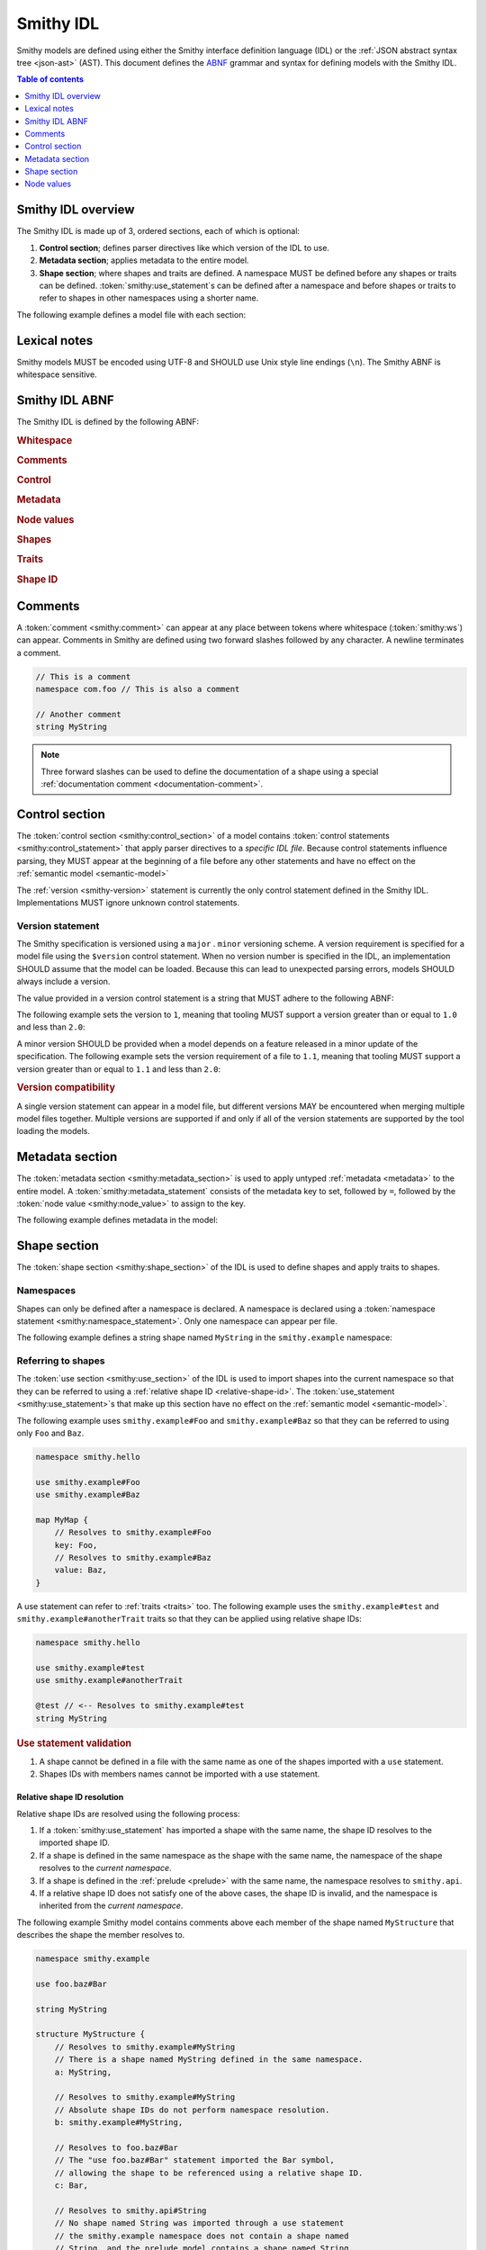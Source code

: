 .. _idl:

==========
Smithy IDL
==========

Smithy models are defined using either the Smithy interface definition language
(IDL) or the :ref:`JSON abstract syntax tree <json-ast>` (AST). This document
defines the ABNF_ grammar and syntax for defining models with the Smithy IDL.

.. contents:: Table of contents
    :depth: 1
    :local:
    :backlinks: none


-------------------
Smithy IDL overview
-------------------

The Smithy IDL is made up of 3, ordered sections, each of which is optional:

1. **Control section**; defines parser directives like which version of the
   IDL to use.
2. **Metadata section**; applies metadata to the entire model.
3. **Shape section**; where shapes and traits are defined. A namespace MUST
   be defined before any shapes or traits can be defined.
   :token:`smithy:use_statement`\s can be defined after a namespace and before shapes
   or traits to refer to shapes in other namespaces using a shorter name.

The following example defines a model file with each section:

.. tabs::

    .. code-tab:: smithy

            // (1) Control section
            $version: "1.0"

            // (2) Metadata section
            metadata foo = "bar"

            // (3) Shape section
            namespace smithy.example

            use smithy.other.namespace#MyString

            structure MyStructure {
                @required
                foo: MyString
            }

    .. code-tab:: json

        {
            "smithy": "1.0",
            "metadata": {
                "foo": "bar"
            },
            "shapes": {
                "smithy.example#MyStructure": {
                    "type": "structure",
                    "members": {
                        "foo": {
                            "target": "smithy.other.namespace#MyString",
                            "traits": {
                                "smithy.api#required": {}
                            }
                        }
                    }
                }
            }
        }


-------------
Lexical notes
-------------

Smithy models MUST be encoded using UTF-8 and SHOULD use Unix style
line endings (``\n``). The Smithy ABNF is whitespace sensitive.


.. _smithy-idl-abnf:

---------------
Smithy IDL ABNF
---------------

The Smithy IDL is defined by the following ABNF:

.. productionlist:: smithy
    idl:`ws` `control_section` `metadata_section` `shape_section`

.. rubric:: Whitespace

.. productionlist:: smithy
    ws      :*(`sp` / `newline` / `comment`) ; whitespace
    sp      :*(%x20  / %x09) ; " " and \t
    br      :`sp` (`comment` / `newline`) `sp` ; break
    newline :%x0A / %x0D.0A ; \n and \r\n

.. rubric:: Comments

.. productionlist:: smithy
    comment: `documentation_comment` / `line_comment`
    documentation_comment:"///" *`not_newline` `br`
    line_comment: "//" *`not_newline` `newline`
    not_newline: %x09 / %x20-10FFFF ; Any character except newline

.. rubric:: Control

.. productionlist:: smithy
    control_section   :*(`control_statement`)
    control_statement :"$" `ws` `node_object_key` `ws` ":" `ws` `node_value` `br`

.. rubric:: Metadata

.. productionlist:: smithy
    metadata_section   :*(`metadata_statement`)
    metadata_statement :"metadata" `ws` `node_object_key` `ws` "=" `ws` `node_value` `br`

.. rubric:: Node values

.. productionlist:: smithy
    node_value :`node_array`
               :/ `node_object`
               :/ `number`
               :/ `node_keywords`
               :/ `node_string_value`
    node_array          :`empty_node_array` / `populated_node_array`
    empty_node_array    :"[" `ws` "]"
    populated_node_array:"[" `ws` `node_value` `ws`
                        :       *(`comma` `node_value` `ws`)
                        :       `trailing_comma` "]"
    trailing_comma      :[`comma`]
    comma               :"," `ws`
    node_object          :`empty_node_object` / `populated_node_object`
    empty_node_object    :"{" `ws` "}"
    populated_node_object:"{" `ws` `node_object_kvp` `ws`
                         :       *(`comma` `node_object_kvp` `ws`)
                         :       `trailing_comma` "}"
    node_object_kvp      :`node_object_key` `ws` ":" `ws` `node_value`
    node_object_key      :`quoted_text` / `identifier`
    number              :[`minus`] `int` [`frac`] [`exp`]
    decimal_point       :%x2E ; .
    digit1_9            :%x31-39 ; 1-9
    e                   :%x65 / %x45 ; e E
    exp                 :`e` [`minus` / `plus`] 1*DIGIT
    frac                :`decimal_point` 1*DIGIT
    int                 :`zero` / (`digit1_9` *DIGIT)
    minus               :%x2D ; -
    plus                :%x2B ; +
    zero                :%x30 ; 0
    node_keywords: "true" / "false" / "null"
    node_string_value   :`shape_id` / `text_block` / `quoted_text`
    quoted_text         :DQUOTE *`quoted_char` DQUOTE
    quoted_char         :%x20-21        ; space - "!"
                        :/ %x23-5B        ; "#" - "["
                        :/ %x5D-10FFFF    ; "]"+
                        :/ `escaped_char`
                        :/ `preserved_double`
    escaped_char        :`escape` (`escape` / "'" / DQUOTE / "b" / "f" / "n" / "r" / "t" / "/" / `unicode_escape`)
    unicode_escape      :"u" `hex` `hex` `hex` `hex`
    hex                 : DIGIT / %x41-46 / %x61-66
    preserved_double    :`escape` (%x20-21 / %x23-5B / %x5D-10FFFF)
    escape              :%x5C ; backslash
    text_block          :`three_dquotes` `br` *`quoted_char` `three_dquotes`
    three_dquotes       :DQUOTE DQUOTE DQUOTE

.. rubric:: Shapes

.. productionlist:: smithy
    shape_section :[`namespace_statement` [`use_section`] [`shape_statements`]]
    namespace_statement :"namespace" `ws` `namespace` `br`
    use_section   :*(`use_statement`)
    use_statement :"use" `ws` `absolute_root_shape_id` `br`
    shape_statements             :*(`shape_statement` / `apply_statement`)
    shape_statement              :`trait_statements` `shape_body` `br`
    shape_body                   :`simple_shape_statement`
                                 :/ `list_statement`
                                 :/ `set_statement`
                                 :/ `map_statement`
                                 :/ `structure_statement`
                                 :/ `union_statement`
                                 :/ `service_statement`
                                 :/ `operation_statement`
                                 :/ `resource_statement`
    simple_shape_statement :`simple_type_name` `ws` `identifier`
    simple_type_name       :"blob" / "boolean" / "document" / "string"
                           :/ "byte" / "short" / "integer" / "long"
                           :/ "float" / "double" / "bigInteger"
                           :/ "bigDecimal" / "timestamp"
    shape_members           :`empty_shape_members` / `populated_shape_members`
    empty_shape_members     :"{" `ws` "}"
    populated_shape_members :"{" `ws` `shape_member_kvp`
                            :  *(`comma` `shape_member_kvp` `ws`) `trailing_comma` "}"
    shape_member_kvp        :`trait_statements` `identifier` `ws` ":" `ws` `shape_id`
    list_statement :"list" `ws` `identifier` `ws` `shape_members`
    set_statement :"set" `ws` `identifier` `ws` `shape_members`
    map_statement :"map" `ws` `identifier` `ws` `shape_members`
    structure_statement     :"structure" `ws` `identifier` `ws` `shape_members`
    union_statement :"union" `ws` `identifier` `ws` `shape_members`
    service_statement :"service" `ws` `identifier` `ws` `node_object`
    operation_statement :"operation" `ws` `identifier` `ws` `node_object`
    resource_statement :"resource" `ws` `identifier` `ws` `node_object`

.. rubric:: Traits

.. productionlist:: smithy
    trait_statements    : *(`ws` `trait`) `ws`
    trait               :"@" `shape_id` [`trait_body`]
    trait_body          :"(" `ws` `trait_body_value` `ws` ")"
    trait_body_value    :`trait_structure` / `node_value`
    trait_structure     :`trait_structure_kvp` *(`ws` `comma` `trait_structure_kvp`)
    trait_structure_kvp :`node_object_key` `ws` ":" `ws` `node_value`
    apply_statement :"apply" `ws` `shape_id` `ws` `trait` `br`

.. rubric:: Shape ID

.. seealso::

    Refer to :ref:`shape-id` for the ABNF grammar of shape IDs.


.. _comments:

--------
Comments
--------

A :token:`comment <smithy:comment>` can appear at any place between tokens where
whitespace (:token:`smithy:ws`) can appear. Comments in Smithy are defined using two
forward slashes followed by any character. A newline terminates a comment.

.. code-block:: smithy

    // This is a comment
    namespace com.foo // This is also a comment

    // Another comment
    string MyString

.. note::

    Three forward slashes can be used to define the documentation of a shape
    using a special :ref:`documentation comment <documentation-comment>`.


.. _control-statement:

---------------
Control section
---------------

The :token:`control section <smithy:control_section>` of a model contains
:token:`control statements <smithy:control_statement>` that apply parser directives
to a *specific IDL file*. Because control statements influence parsing, they
MUST appear at the beginning of a file before any other statements and have
no effect on the :ref:`semantic model <semantic-model>`

The :ref:`version <smithy-version>` statement is currently the only control
statement defined in the Smithy IDL. Implementations MUST ignore unknown
control statements.


.. _smithy-version:

Version statement
=================

The Smithy specification is versioned using a ``major`` . ``minor``
versioning scheme. A version requirement is specified for a model file using
the ``$version`` control statement. When no version number is specified in
the IDL, an implementation SHOULD assume that the model can be loaded.
Because this can lead to unexpected parsing errors, models SHOULD always
include a version.

The value provided in a version control statement is a string that MUST
adhere to the following ABNF:

.. productionlist:: smithy
    version_string :1*DIGIT [ "." 1*DIGIT ]

The following example sets the version to ``1``, meaning that tooling MUST
support a version greater than or equal to ``1.0`` and less than ``2.0``:

.. tabs::

    .. code-tab:: smithy

        $version: "1"

    .. code-tab:: json

        {
            "smithy": "1"
        }

A minor version SHOULD be provided when a model depends on a feature released
in a minor update of the specification. The following example sets the
version requirement of a file to ``1.1``, meaning that tooling MUST support a
version greater than or equal to ``1.1`` and less than ``2.0``:

.. tabs::

    .. code-tab:: smithy

        $version: "1.1"

    .. code-tab:: json

        {
            "smithy": "1.1"
        }

.. rubric:: Version compatibility

A single version statement can appear in a model file, but different versions
MAY be encountered when merging multiple model files together. Multiple
versions are supported if and only if all of the version statements are
supported by the tool loading the models.


.. _metadata-section:

----------------
Metadata section
----------------

The :token:`metadata section <smithy:metadata_section>` is used to apply untyped
:ref:`metadata <metadata>` to the entire model. A :token:`smithy:metadata_statement`
consists of the metadata key to set, followed by ``=``, followed by the
:token:`node value <smithy:node_value>` to assign to the key.

The following example defines metadata in the model:

.. tabs::

    .. code-tab:: smithy

        metadata greeting = "hello"
        metadata "stringList" = ["a", "b", "c"]

    .. code-tab:: json

        {
            "smithy": "1.0",
            "metadata": {
                "greeting": "hello",
                "stringList": ["a", "b", "c"]
            }
        }


-------------
Shape section
-------------

The :token:`shape section <smithy:shape_section>` of the IDL is used to define
shapes and apply traits to shapes.


.. _namespaces:

Namespaces
==========

Shapes can only be defined after a namespace is declared. A namespace is
declared using a :token:`namespace statement <smithy:namespace_statement>`. Only
one namespace can appear per file.

The following example defines a string shape named ``MyString`` in the
``smithy.example`` namespace:

.. tabs::

    .. code-tab:: smithy

        namespace smithy.example

        string MyString

    .. code-tab:: json

        {
            "smithy": "1.0",
            "shapes": {
                "smithy.example#MyString": {
                    "type": "string"
                }
            }
        }


.. _use-statement:

Referring to shapes
===================

The :token:`use section <smithy:use_section>` of the IDL is used to import shapes
into the current namespace so that they can be referred to using a
:ref:`relative shape ID <relative-shape-id>`. The :token:`use_statement <smithy:use_statement>`\s
that make up this section have no effect on the :ref:`semantic model <semantic-model>`.

The following example uses ``smithy.example#Foo`` and ``smithy.example#Baz``
so that they can be referred to using only ``Foo`` and ``Baz``.

.. code-block:: smithy

    namespace smithy.hello

    use smithy.example#Foo
    use smithy.example#Baz

    map MyMap {
        // Resolves to smithy.example#Foo
        key: Foo,
        // Resolves to smithy.example#Baz
        value: Baz,
    }

A use statement can refer to :ref:`traits <traits>` too. The following example
uses the ``smithy.example#test`` and ``smithy.example#anotherTrait``
traits so that they can be applied using relative shape IDs:

.. code-block:: smithy

    namespace smithy.hello

    use smithy.example#test
    use smithy.example#anotherTrait

    @test // <-- Resolves to smithy.example#test
    string MyString

.. rubric:: Use statement validation

#. A shape cannot be defined in a file with the same name as one of the
   shapes imported with a ``use`` statement.
#. Shapes IDs with members names cannot be imported with a use statement.


.. _relative-shape-id:

Relative shape ID resolution
----------------------------

Relative shape IDs are resolved using the following process:

#. If a :token:`smithy:use_statement` has imported a shape with the same name,
   the shape ID resolves to the imported shape ID.
#. If a shape is defined in the same namespace as the shape with the same name,
   the namespace of the shape resolves to the *current namespace*.
#. If a shape is defined in the :ref:`prelude <prelude>` with the same name,
   the namespace resolves to ``smithy.api``.
#. If a relative shape ID does not satisfy one of the above cases, the shape
   ID is invalid, and the namespace is inherited from the *current namespace*.

The following example Smithy model contains comments above each member of
the shape named ``MyStructure`` that describes the shape the member resolves
to.

.. code-block:: smithy

    namespace smithy.example

    use foo.baz#Bar

    string MyString

    structure MyStructure {
        // Resolves to smithy.example#MyString
        // There is a shape named MyString defined in the same namespace.
        a: MyString,

        // Resolves to smithy.example#MyString
        // Absolute shape IDs do not perform namespace resolution.
        b: smithy.example#MyString,

        // Resolves to foo.baz#Bar
        // The "use foo.baz#Bar" statement imported the Bar symbol,
        // allowing the shape to be referenced using a relative shape ID.
        c: Bar,

        // Resolves to smithy.api#String
        // No shape named String was imported through a use statement
        // the smithy.example namespace does not contain a shape named
        // String, and the prelude model contains a shape named String.
        d: String,

        // Resolves to smithy.example#MyBoolean.
        // There is a shape named MyBoolean defined in the same namespace.
        // Forward references are supported both within the same file and
        // across multiple files.
        e: MyBoolean,

        // Resolves to smithy.example#InvalidShape. A shape by this name has
        // not been imported through a use statement, a shape by this name
        // does not exist in the current namespace, and a shape by this name
        // does not exist in the prelude model.
        f: InvalidShape,
    }

    boolean MyBoolean


.. _syntactic-shape-ids:

Syntactic shape IDs
-------------------

Unquoted string values that are not object keys in the Smithy IDL are
considered lexical shape IDs and are resolved to absolute shape IDs using the
process defined in :ref:`relative-shape-id`.

The following model defines a list that references a string shape defined
in another namespace.

.. code-block:: smithy

    namespace smithy.example

    use smithy.other#MyString

    list MyList {
        member: MyString
    }

The above model is equivalent to the following JSON AST model:

.. code-block:: json

    {
        "smithy": "1.0",
        "shapes": {
            "smithy.example#MyList": {
                "type": "list",
                "members": {
                    "target": "smithy.other#MyString"
                }
            }
        }
    }

.. rubric:: Use quotes for literal strings

Values that are not meant to be shape IDs MUST be quoted. The following
model is syntactically valid but semantically incorrect because
it resolves the value of the :ref:`error-trait` to the shape ID
``"smithy.example#client"`` rather than using the string literal value of
``"client"``:

.. code-block:: smithy

    namespace smithy.example

    @error(client) // <-- This MUST be "client"
    structure Error

    string client

The above example is equivalent to the following incorrect JSON AST:

.. code-block:: json

    {
        "smithy": "1.0",
        "shapes": {
            "smithy.example#Error": {
                "type": "structure",
                "traits": {
                    "smithy.api#error": "smithy.example#client"
                }
            },
            "smithy.example#client": {
                "type": "string"
            }
        }
    }

.. rubric:: Object keys

Object keys are not treated as shape IDs. The following example defines a
:ref:`metadata <metadata-section>` object, and when loaded into the
:ref:`semantic model <semantic-model>`, the object key ``String`` remains
the same literal string value of ``String`` while the value is treated as
a shape ID and resolves to the string literal ``"smithy.api#String"``.

.. code-block:: smithy

    metadata foo = {
        String: String,
    }

The above example is equivalent to the following JSON AST:

.. code-block:: json

    {
        "smithy": "1.0",
        "metadata": {
            "String": "smithy.api#String"
        }
    }

.. rubric:: Semantic model

Syntactic shape IDs are syntactic sugar for defining fully-qualified
shape IDs inside of strings, and this difference is inconsequential in the
:ref:`semantic model <semantic-model>`. A syntactic shape ID SHOULD be
resolved to a string that contains a fully-qualified shape ID when parsing
the model.

.. rubric:: Validation

When a syntactic shape ID is found that does not target an actual shape in
the fully loaded semantic model, an implementation SHOULD emit a DANGER
:ref:`validation event <validation>` with an ID of `SyntacticShapeIdTarget`.
This validation brings attention to the broken reference and helps to ensure
that modelers do not unintentionally use a syntactic shape ID when they should
have used a string. A DANGER severity is used so that the validation can be
:ref:`suppressed <suppression-definition>` in the rare cases that the broken
reference can be ignored.


Defining shapes
===============

Shapes are defined using a :token:`smithy:shape_statement`.


.. _idl-simple:

Simple shapes
-------------

:ref:`Simple shapes <simple-types>` are defined using a
:token:`smithy:simple_shape_statement`.

The following example defines a ``string`` shape:

.. tabs::

    .. code-tab:: smithy

        namespace smithy.example

        string MyString

    .. code-tab:: json

        {
            "smithy": "1.0",
            "shapes": {
                "smithy.example#String": {
                    "type": "string"
                }
            }
        }

The following example defines an ``integer`` shape with a :ref:`range-trait`:

.. tabs::

    .. code-tab:: smithy

        namespace smithy.example

        @range(min: 0, max: 1000)
        integer MaxResults

    .. code-tab:: json

        {
            "smithy": "1.0",
            "shapes": {
                "smithy.example#MaxResults": {
                    "type": "integer",
                    "traits": {
                        "smithy.api#range": {
                            "min": 0,
                            "max": 100
                        }
                    }
                }
            }
        }


.. _idl-list:

List shapes
-----------

A :ref:`list <list>` shape is defined using a :token:`smithy:list_statement`.

The following example defines a list with a string member from the
:ref:`prelude <prelude>`:

.. tabs::

    .. code-tab:: smithy

        namespace smithy.example

        list MyList {
            member: String
        }

    .. code-tab:: json

        {
            "smithy": "1.0",
            "shapes": {
                "smithy.example#MyList": {
                    "type": "list",
                    "member": {
                        "target": "smithy.api#String"
                    }
                }
            }
        }

Traits can be applied to the list shape and its member:

.. tabs::

    .. code-tab:: smithy

        namespace smithy.example

        @length(min: 3, max: 10)
        list MyList {
            @length(min: 1, max: 100)
            member: String
        }

    .. code-tab:: json

        {
            "smithy": "1.0",
            "shapes": {
                "smithy.example#MyList": {
                    "type": "list",
                    "member": {
                        "target": "smithy.api#String",
                        "traits": {
                            "smithy.api#length": {
                                "min": 1,
                                "max": 100
                            }
                        }
                    },
                    "traits": {
                        "smithy.api#length": {
                            "min": 3,
                            "max": 10
                        }
                    }
                }
            }
        }


.. _idl-set:

Set shapes
----------

A :ref:`set <set>` set shape is defined using a :token:`smithy:set_statement`.

The following example defines a set of strings:

.. tabs::

    .. code-tab:: smithy

        namespace smithy.example

        set StringSet {
            member: String
        }

    .. code-tab:: json

        {
            "smithy": "1.0",
            "shapes": {
                "smithy.example#StringSet": {
                    "type": "set",
                    "member": {
                        "target": "smithy.api#String"
                    }
                }
            }
        }

Traits can be applied to the set shape and its members:

.. tabs::

    .. code-tab:: smithy

        namespace smithy.example

        @deprecated
        set StringSet {
            @sensitive
            member: String
        }

    .. code-tab:: json

        {
            "smithy": "1.0",
            "shapes": {
                "smithy.example#StringSet": {
                    "type": "set",
                    "member": {
                        "target": "smithy.api#String"
                    },
                    "traits": {
                        "smithy.api#deprecated": {}
                    }
                }
            }
        }


.. _idl-map:

Map shapes
----------

A :ref:`map <map>` shape is defined using a :token:`smithy:map_statement`.

The following example defines a map of strings to integers:

.. tabs::

    .. code-tab:: smithy

        namespace smithy.example

        map IntegerMap {
            key: String,
            value: Integer
        }

    .. code-tab:: json

        {
            "smithy": "1.0",
            "shapes": {
                "type": "map",
                "smithy.example#IntegerMap": {
                    "key": {
                        "target": "smithy.api#String"
                    },
                    "value": {
                        "target": "smithy.api#String"
                    }
                }
            }
        }

Traits can be applied to the map shape and its members:

.. tabs::

    .. code-tab:: smithy

        namespace smithy.example

        @length(min: 0, max: 100)
        map IntegerMap {
            @length(min: 1, max: 10)
            key: String,

            @sensitive
            value: Integer
        }

    .. code-tab:: json

        {
            "smithy": "1.0",
            "shapes": {
                "smithy.example#IntegerMap": {
                    "type": "map",
                    "key": {
                        "target": "smithy.api#String",
                        "traits": {
                            "smithy.api#length": {
                                "min": 1,
                                "max": 10
                            }
                        }
                    },
                    "value": {
                        "target": "smithy.api#String",
                        "traits": {
                            "smithy.api#sensitive": {}
                        }
                    },
                    "traits": {
                        "smithy.api#length": {
                            "min": 0,
                            "max": 100
                        }
                    }
                }
            }
        }


.. _idl-structure:

Structure shapes
----------------

A :ref:`structure <structure>` shape is defined using a
:token:`smithy:structure_statement`.

The following example defines a structure with two members:

.. tabs::

    .. code-tab:: smithy

        namespace smithy.example

        structure MyStructure {
            foo: String,
            baz: Integer,
        }

    .. code-tab:: json

        {
            "smithy": "1.0",
            "shapes": {
                "smithy.example#MyStructure": {
                    "type": "structure",
                    "members": {
                        "foo": {
                            "target": "smithy.api#String"
                        },
                        "baz": {
                            "target": "smithy.api#Integer"
                        }
                    }
                }
            }
        }

Traits can be applied to structure members:

.. tabs::

    .. code-tab:: smithy

        namespace smithy.example

        /// This is MyStructure.
        structure MyStructure {
            /// This is documentation for `foo`.
            @required
            foo: String,

            /// This is documentation for `baz`.
            @deprecated
            baz: Integer,
        }

    .. code-tab:: json

        {
            "smithy": "1.0",
            "shapes": {
                "smithy.example#MyStructure": {
                    "type": "structure",
                    "members": {
                        "foo": {
                            "target": "smithy.api#String",
                            "traits": {
                                "smithy.api#documentation": "This is documentation for `foo`.",
                                "smithy.api#required": {}
                            }
                        },
                        "baz": {
                            "target": "smithy.api#Integer",
                            "traits": {
                                "smithy.api#documentation": "This is documentation for `baz`.",
                                "smithy.api#deprecated": {}
                            }
                        }
                    },
                    "traits": {
                        "smithy.api#documentation": "This is MyStructure."
                    }
                }
            }
        }


.. _idl-union:

Union shapes
------------

A :ref:`union <union>` shape is defined using a :token:`smithy:union_statement`.

The following example defines a union shape with several members:

.. tabs::

    .. code-tab:: smithy

        namespace smithy.example

        union MyUnion {
            i32: Integer,

            stringA: String,

            @sensitive
            stringB: String,
        }

    .. code-tab:: json

        {
            "smithy": "1.0",
            "shapes": {
                "smithy.example#MyUnion": {
                    "type": "union",
                    "members": {
                        "i32": {
                            "target": "smithy.api#Integer"
                        },
                        "stringA": {
                            "target": "smithy.api#String"
                        },
                        "stringB": {
                            "target": "smithy.api#String",
                            "traits": {
                                "smithy.api#sensitive": {}
                            }
                        }
                    }
                }
            }
        }


.. _idl-service:

Service shape
-------------

A service shape is defined using a :token:`smithy:service_statement` and the provided
:token:`smithy:node_object` supports the same properties defined in the
:ref:`service specification <service>`.

The following example defines a service named ``ModelRepository`` that binds
a resource named ``Model`` and an operation named ``PingService``:

.. tabs::

    .. code-tab:: smithy

        namespace smithy.example

        service ModelRepository {
            version: "2020-07-13",
            resources: [Model],
            operations: [PingService]
        }

    .. code-tab:: json

        {
            "smithy": "1.0",
            "shapes": {
                "smithy.example#ModelRepository": {
                    "type": "service",
                    "resources": [
                        {
                            "target": "smithy.example#Model"
                        }
                    ],
                    "operations": [
                        {
                            "target": "smithy.example#PingService"
                        }
                    ]
                }
            }
        }


.. _idl-operation:

Operation shape
---------------

An operation shape is defined using an :token:`smithy:operation_statement` and the
provided :token:`smithy:node_object` supports the same properties defined in the
:ref:`operation specification <operation>`.

The following example defines an operation shape that accepts an input
structure named ``Input``, returns an output structure named ``Output``, and
can potentially return the ``Unavailable`` or ``BadRequest``
:ref:`error structures <error-trait>`.

.. tabs::

    .. code-tab:: smithy

        namespace smithy.example

        operation PingService {
            input: Input,
            output: Output,
            errors: [Unavailable, BadRequest]
        }

    .. code-tab:: json

        {
            "smithy": "1.0",
            "shapes": {
                "smithy.example#PingService": {
                    "type": "operation",
                    "input": {
                        "target": "smithy.example#Input"
                    },
                    "output": {
                        "target": "smithy.example#Output"
                    },
                    "errors": [
                        {
                            "target": "smithy.example#Unavailable"
                        },
                        {
                            "target": "smithy.example#BadRequest"
                        }
                    ]
                }
            }
        }


.. _idl-resource:

Resource shape
--------------

A resource shape is defined using a :token:`smithy:resource_statement` and the
provided :token:`smithy:node_object` supports the same properties defined in the
:ref:`resource specification <resource>`.

The following example defines a resource shape that has a single identifier,
and defines a :ref:`read <read-lifecycle>` operation:

.. tabs::

    .. code-tab:: smithy

        namespace smithy.example

        resource Model {
            identifiers: {
                modelId: String,
            },
            read: GetModel,
        }

    .. code-tab:: json

        {
            "smithy": "1.0",
            "shapes": {
                "smithy.example#Model": {
                    "type": "resource",
                    "identifiers": {
                        "modelId": {
                            "target": "smithy.api#String"
                        }
                    },
                    "read": {
                        "target": "smithy.example#GetModel"
                    }
                }
            }
        }


.. _documentation-comment:

Documentation comment
=====================

:token:`Documentation comments <smithy:documentation_comment>` are a
special kind of :token:`smithy:comment` that provide
:ref:`documentation <documentation-trait>` for shapes. A documentation
comment is formed when three forward slashes (``"///"``) appear as the
first non-whitespace characters on a line.

Documentation comments are defined using CommonMark_. The text after the
forward slashes is considered the contents of the line. If the text starts
with a space (" "), the leading space is removed from the content.
Successive documentation comments are combined together using a newline
("\\n") to form the documentation of a shape.

The following Smithy IDL example,

.. code-block:: smithy

    namespace smithy.example

    /// This is documentation about a shape.
    ///
    /// - This is a list
    /// - More of the list.
    string MyString

    /// This is documentation about a trait shape.
    ///   More docs here.
    @trait
    structure myTrait {}

is equivalent to the following JSON AST model:

.. code-block:: json

    {
        "smithy": "1.0",
        "shapes": {
            "smithy.example#MyString": {
                "type": "string",
                "traits": {
                    "smithy.api#documentation": "This is documentation about a shape.\n\n- This is a list\n- More of the list."
                }
            },
            "smithy.example#myTrait": {
                "type": "structure",
                "traits": {
                    "smithy.api#trait": {},
                    "smithy.api#documentation": "This is documentation about a trait shapes.\n  More docs here."
                }
            }
        }
    }

.. rubric:: Placement

Documentation comments are only treated as shape documentation when the
comment appears immediately before a shape, and documentation comments MUST
appear **before** any :ref:`traits <traits>` applied to the shape in order
for the documentation to be applied to a shape.

The following example applies a documentation trait to the shape because the
documentation comment comes before the traits applied to a shape:

.. code-block:: smithy

    /// A deprecated string.
    @deprecated
    string MyString

Documentation comments can also be applied to members of a shape.

.. code-block:: smithy

    /// Documentation about the structure.
    structure Example {
        /// Documentation about the member.
        @sensitive
        foo: String,
    }

.. rubric:: Semantic model

Documentation comments are syntactic sugar equivalent to applying the
:ref:`documentation-trait`, and this difference is inconsequential
in the :ref:`semantic model <semantic-model>`.


.. _idl-applying-traits:

Applying traits
===============

Trait values immediately preceding a shape definition are applied to the
shape. The shape ID of a trait is *resolved* against :token:`smithy:use_statement`\s
and the current namespace in exactly the same same way as
:ref:`other shape IDs <relative-shape-id>`.

The following example applies the :ref:`sensitive-trait` and
:ref:`documentation-trait` to ``MyString``:

.. tabs::

    .. code-tab:: smithy

        namespace smithy.example

        @sensitive
        @documentation("Contains a string")
        string MyString

    .. code-tab:: json

        {
            "smithy": "1.0",
            "shapes": {
                "smithy.example#MyString": {
                    "type": "string",
                    "traits": {
                        "smithy.api#documentation": "Contains a string",
                        "smithy.api#sensitive": {}
                    }
                }
            }
        }


.. _trait-values:

Trait values
------------

The value that can be provided for a trait depends on its type. A value for a
trait is defined by enclosing the value in parenthesis. Trait values can only
appear immediately before a shape.

The following example applies various traits to a structure shape and its
members.

.. code-block:: smithy

    @documentation("An animal in the animal kingdom")
    structure Animal {
        @required
        name: smithy.api#String,

        @length(min: 0)
        @tags(["private-beta"])
        age: smithy.api#Integer,
    }


Structure, map, and union trait values
--------------------------------------

Traits that are a ``structure``, ``union``, or ``map`` are defined using
a special syntax that places key-value pairs inside of the trait
parenthesis. Wrapping braces, "{" and "}", are not permitted.

.. code-block:: smithy

    @structuredTrait(foo: "bar", baz: "bam")

Nested structure, map, and union values are defined using
:ref:`node value <node-values>` productions:

.. code-block:: smithy

    @structuredTrait(
        foo: {
            bar: "baz",
            qux: "true",
        }
    )

Omitting a value is allowed on ``list``, ``set``, ``map``, and ``structure``
traits if the shapes have no ``length`` constraints or ``required`` members.
The following applications of the ``foo`` trait are equivalent:

.. tabs::

    .. code-tab:: smithy

        namespace smithy.example

        @trait
        structure foo {}

        @foo
        string MyString1

        @foo()
        string MyString2

    .. code-tab:: json

        {
            "smithy": "1.0",
            "shapes": {
                "smithy.example#foo": {
                    "type": "structure",
                    "traits": {
                        "smithy.api#trait": {}
                    }
                },
                "smithy.example#MyString1": {
                    "type": "string",
                    "traits": {
                        "smithy.api#foo": {}
                    }
                },
                "smithy.example#MyString2": {
                    "type": "string",
                    "traits": {
                        "smithy.api#foo": {}
                    }
                }
            }
        }


List and set trait values
-------------------------

Traits that are a ``list`` or ``set`` shape are defined inside
of brackets (``[``) and (``]``) using a :token:`smithy:node_array` production.

.. code-block:: smithy

    @tags(["a", "b"])


Other trait values
------------------

All other trait values MUST adhere to the JSON type mappings defined
in :ref:`trait-node-values`.

The following example defines a string trait value:

.. code-block:: smithy

    @documentation("Hello")


.. _apply-statement:

Apply statement
---------------

Traits can be applied to shapes outside of a shape's definition using an
:token:`smithy:apply_statement`.

The following example applies the :ref:`documentation-trait` and
:ref:`length-trait` to the ``smithy.example#MyString`` shape:

.. tabs::

    .. code-tab:: smithy

        namespace smithy.example

        apply MyString @documentation("This is my string!")
        apply MyString @length(min: 1, max: 10)

    .. code-tab:: json

        {
            "smithy": "1.0",
            "shapes": {
                "smithy.example#MyString": {
                    "type": "apply",
                    "traits": {
                        "smithy.api#documentation": "This is my string!",
                        "smithy.api#length": {
                            "min": 1,
                            "max": 10
                        }
                    }
                }
            }
        }

Traits can be applied to members too:

.. code-block:: smithy

    namespace smithy.example

    apply MyStructure$foo @documentation("Structure member documentation")
    apply MyUnion$foo @documentation("Union member documentation")
    apply MyList$member @documentation("List member documentation")
    apply MySet$member @documentation("Set member documentation")
    apply MyMap$key @documentation("Map key documentation")
    apply MyMap$value @documentation("Map key documentation")

.. seealso::

    Refer to :ref:`trait conflict resolution <trait-conflict-resolution>`
    for information on how trait conflicts are resolved.

.. note::

    In the semantic model, applying traits outside of a shape definition is
    treated exactly the same as applying the trait inside of a shape
    definition.


.. _node-values:

-----------
Node values
-----------

*Node values* are analogous to JSON values. Node values are used to define
:ref:`metadata <metadata>` and :ref:`trait values <traits>`. Smithy's
node values have many advantages over JSON: comments, unquoted keys, unquoted
strings, text blocks, and trailing commas.

The following example defines a complex object metadata entry using a
node value:

.. code-block:: smithy

    metadata foo = {
        hello: 123,
        "foo": "456",
        testing: """
            Hello!
            """,
        an_array: [10.5],
        nested-object: {
            hello-there$: true
        }, // <-- Trailing comma
    }

.. rubric:: Array node

An array node is defined like a JSON array. A :token:`smithy:node_array` contains
zero or more heterogeneous :token:`smithy:node_value`\s. A trailing comma is allowed
in a ``node_array``.

The following examples define arrays with zero, one, and two values:

* ``[]``
* ``[true]``
* ``[1, "hello",]``

.. rubric:: Object node

An object node is defined like a JSON object. A :token:`smithy:node_object` contains
zero or more key value pairs of strings (a :token:`smithy:node_object_key`) that map
to heterogeneous :token:`smithy:node_value`\s. A trailing comma is allowed
in a ``node_object``.

The following examples define objects with zero, one, and two key value pairs:

* ``{}``
* ``{foo: true}``
* ``{foo: "hello", "bar": [1, 2, {}]}``

.. rubric:: Number node

A node :token:`smithy:number` contains numeric data. It is defined like a JSON
number. The following examples define several ``number`` values:

* ``0``
* ``0.0``
* ``1234``
* ``-1234.1234``
* ``1e+2``
* ``1.0e-10``

.. rubric:: Node keywords

Several keywords are used when parsing :token:`smithy:node_value`.

* ``true``: The value is treated as a boolean ``true``
* ``false``: The value is treated as a boolean ``false``
* ``null``: The value is treated like a JSON ``null``


String values
=============

A ``node_value`` can contain :token:`smithy:node_string_value` productions that all
define strings.

.. rubric:: New lines

New lines in strings are normalized from CR (\u000D) and CRLF (\u000D\u000A)
to LF (\u000A). This ensures that strings defined in a Smithy model are
equivalent across platforms. If a literal ``\r`` is desired, it can be added
a string value using the Unicode escape ``\u000d``.

.. rubric:: String equivalence

The ``node_string_value`` production defines several productions used to
define strings, and in order for these productions to work in concert with
the :ref:`JSON AST format <json-ast>`, each of these production MUST be
treated like equivalent string values when loaded into the
:ref:`semantic model <semantic-model>`.


.. _string-escape-characters:

String escape characters
========================

The Smithy IDL supports escape sequences only within quoted strings.  The following
escape sequences are allowed:

.. list-table::
    :header-rows: 1
    :widths: 20 30 50

    * - Unicode code point
      - Escape
      - Meaning
    * - U+0022
      - ``\"``
      - double quote
    * - U+005C
      - ``\\``
      - backslash
    * - U+002F
      - ``\/``
      - forward slash
    * - U+0008
      - ``\b``
      - backspace BS
    * - U+000C
      - ``\f``
      - form feed FF
    * - U+000A
      - ``\n``
      - line feed LF
    * - U+000D
      - ``\r``
      - carriage return CR
    * - U+0009
      - ``\t``
      - horizontal tab HT
    * - U+HHHH
      - ``\uHHHH``
      - 4-digit hexadecimal Unicode code point
    * - *nothing*
      - ``\\r\n``, ``\\r``, ``\\n``
      - escaped new line expands to nothing

Any other sequence following a backslash is an error.


.. _text-blocks:

Text blocks
===========

A text block is a string literal that can span multiple lines and automatically
removes any incidental whitespace. Smithy text blocks are heavily inspired by
text blocks defined in `JEP 355 <https://openjdk.java.net/jeps/355>`_.

A text block is opened with three double quotes ("""), followed by a newline,
zero or more content characters, and closed with three double quotes.
Text blocks differentiate *incidental whitespace* from *significant whitespace*.
Smithy will re-indent the content of a text block by removing all incidental
whitespace.

.. code-block:: smithy

    @documentation("""
        <div>
            <p>Hello!</p>
        </div>
        """)

The four leading spaces in the above text block are considered insignificant
because they are common across all lines. Because the closing delimiter
appears on its own line, a trailing new line is added to the result. The
content of the text block is re-indented to remove the insignificant
whitespace, making it equivalent to the following:

.. code-block:: smithy

    @documentation("<div>\n    <p>Hello!</p>\n</div>\n")

The closing delimiter can be placed on the same line as content if no new line
is desired at the end of the result. The above example could be rewritten to
not including a trailing new line:

.. code-block:: smithy

    @documentation("""
        <div>
            <p>Hello!</p>
        </div>""")

This example is equivalent to the following:

.. code-block:: smithy

    @documentation("<div>\n    <p>Hello!</p>\n</div>")

The following text blocks are ill-formed:

.. code-block:: smithy

    """foo"""  // missing new line following open delimiter
    """ """    // missing new line following open delimiter
    """
    "          // missing closing delimiter


.. _incidental-whitespace:

Incidental white space removal
------------------------------

Smithy will re-indent the content of a text block by removing all
incidental whitespace using the following algorithm:

1. Split the content of the text block at every LF, producing a list of lines.
   The opening LF of the text block is not considered.

   Given the following example ("." is used to represent spaces),

   .. code-block:: smithy

       @documentation("""
       ....Foo
       ........Baz

       ..
       ....Bar
       ....""")

   the following lines are produced:

   .. code-block:: javascript

       ["    Foo", "        Baz", "", "  ", "    Bar", "    "]

2. Compute the *common whitespace prefix* by iterating over each line,
   counting the number of leading spaces (" ") and taking the minimum count.
   Except for the last line of content, lines that are empty or consist wholly
   of whitespace are not considered. If the last line of content (that is, the
   line that contains the closing delimiter) appears on its own line, then
   that line's leading whitespace **is** considered when determining the
   common whitespace prefix, allowing the closing delimiter to determine the
   amount of indentation to remove.

   Using the previous example, the common whitespace prefix is four spaces.
   The empty third line and the blank fourth lines are not considered when
   computing the common whitespace. The following uses "." to represent the
   common whitespace prefix:

   .. code-block:: smithy

       @documentation("""
       ....Foo
       ....    Baz

       ....
       ....Bar
       ....""")

3. Remove the common white space prefix from each line.

   This step produces the following values from the previous example:

   .. code-block:: javascript

       ["Foo", "    Baz", "", "", "Bar", ""]

4. Remove any trailing spaces from each line.

5. Concatenate each line together, separated by LF.

   This step produces the following result ("|" is used to represent the
   left margin):

   .. code-block:: none

       |Foo
       |    Baz
       |
       |
       |Bar
       |


Significant trailing line
-------------------------

The last line of text block content is used when determining the common
whitespace prefix.

Consider the following example:

.. code-block:: smithy

       @documentation("""
           Foo
               Baz
           Bar
       """)

Because the closing delimiter is at the margin and left of the rest of the
content, the common whitespace prefix is 0 characters, resulting in the
following equivalent string:

.. code-block:: smithy

       @documentation("    Foo\n        Baz\n    Bar\n")

If the closing delimiter is moved to the right of the content, then it has
no bearing on the common whitespace prefix. The common whitespace prefix in
the following example is visualized using "." to represent spaces:

.. code-block:: smithy

       @documentation("""
       ....Foo
       ....    Baz
       ....Bar
               """)

Because lines are trimmed when they are added to the result, the above example
is equivalent to the following:

.. code-block:: smithy

       @documentation("Foo\n    Baz\nBar\n")


Escapes in text blocks
----------------------

Text blocks support all of the :ref:`string escape characters <string-escape-characters>`
of other strings. The use of three double quotes allows unescaped double quotes
(") to appear in text blocks. The following text block is interpreted as
``"hello!"``:

.. code-block:: smithy

    """
    "hello!"
    """

Three quotes can appear in a text block without being treated as the closing
delimiter as long as one of the quotes are escaped. The following text block
is interpreted as ``foo """\nbaz``:

.. code-block:: smithy

    """
    foo \"""
    baz"""

String escapes are interpreted **after** :ref:`incidental whitespace <incidental-whitespace>`
is removed from a text block. The following example uses "." to denote spaces:

.. code-block:: smithy

    """
    ..<div>
    ....<p>Hi\\n....bar</p>
    ..</div>
    .."""

Because string escapes are expanded after incidental whitespace is removed, it
is interpreted as:

.. code-block:: none

    <div>
    ..<p>Hi
    ....bar</p>
    </div>

New lines in the text block can be escaped. This allows for long, single-line
strings to be broken into multiple lines in the IDL. The following example
is interpreted as ``Foo Baz Bam``:

.. code-block:: smithy

    """
    Foo \
    Baz \
    Bam"""

Escaped new lines can be intermixed with unescaped newlines. The following
example is interpreted as ``Foo\nBaz Bam``:

.. code-block:: smithy

    """
    Foo
    Baz \
    Bam"""

.. _ABNF: https://tools.ietf.org/html/rfc5234
.. _CommonMark: https://spec.commonmark.org/

